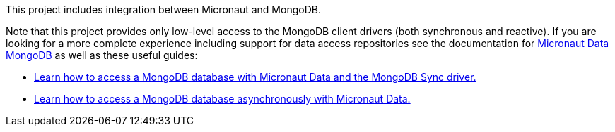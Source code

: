 This project includes integration between Micronaut and MongoDB.

Note that this project provides only low-level access to the MongoDB client drivers (both synchronous and reactive). If you are looking for a more complete experience including support for data access repositories see the documentation for https://micronaut-projects.github.io/micronaut-data/latest/guide/#mongo[Micronaut Data MongoDB] as well as these useful guides:

* https://guides.micronaut.io/latest/micronaut-data-mongodb-synchronous.html[Learn how to access a MongoDB database with Micronaut Data and the MongoDB Sync driver.]
* https://guides.micronaut.io/latest/micronaut-data-mongodb-asynchronous.html[Learn how to access a MongoDB database asynchronously with Micronaut Data.]
